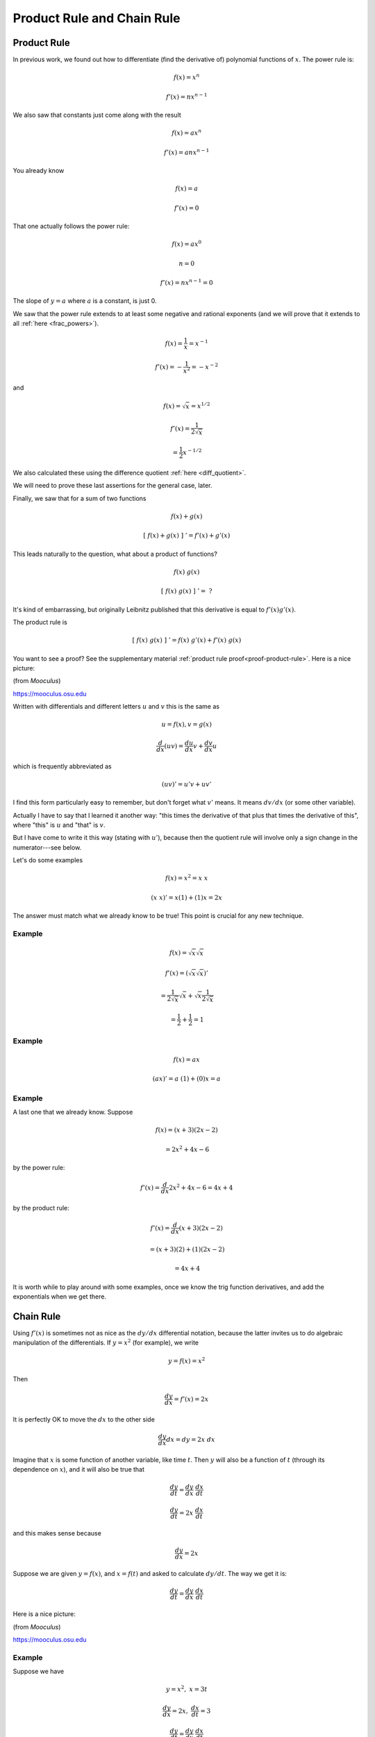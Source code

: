 .. _product_chain:

###########################
Product Rule and Chain Rule
###########################

============
Product Rule
============

In previous work, we found out how to differentiate (find the derivative of) polynomial functions of :math:`x`.  The power rule is:

.. math::

    f(x) = x^n
    
    f'(x) = nx^{n-1}

We also saw that constants just come along with the result 

.. math::

    f(x) = ax^n
    
    f'(x) = anx^{n-1}

You already know

.. math::

    f(x) = a
    
    f'(x) = 0

That one actually follows the power rule:

.. math::

    f(x) = ax^0
    
    n = 0
    
    f'(x) = nx^{n-1} = 0

The slope of :math:`y = a` where :math:`a` is a constant, is just 0.

We saw that the power rule extends to at least some negative and rational exponents (and we will prove that it extends to all :ref:`here <frac_powers>`).

.. math::

.. math::

    f(x) = \frac{1}{x} = x^{-1}
    
    f'(x) = -\frac{1}{x^2} = -x^{-2}

and

.. math::

    f(x) = \sqrt{x} = x^{1/2}
    
    f'(x) = \frac{1}{2\sqrt{x}} 
    
    = \frac{1}{2} x^{-1/2}

We also calculated these using the difference quotient :ref:`here <diff_quotient>`.

We will need to prove these last assertions for the general case, later.

Finally, we saw that for a sum of two functions

.. math::

    f(x) + g(x)
    
    [ \ f(x) + g(x) \ ] \ ' = f'(x) + g'(x)

This leads naturally to the  question, what about a product of functions?

.. math::

    f(x) \ g(x)
    
    [ \ f(x) \ g(x) \ ] \ ' = \ ?

It's kind of embarrassing, but originally Leibnitz published that this derivative is equal to :math:`f'(x) g'(x)`.

The product rule is

.. math::

    [ \ f(x) \ g(x) \ ] \ ' = f(x) \ g'(x) + f'(x) \ g(x)

You want to see a proof?  See the supplementary material :ref:`product rule proof<proof-product-rule>`.  Here is a nice picture:

.. image:: /figs/product_rule.png
   :scale: 50 %
  
(from *Mooculus*)

https://mooculus.osu.edu

Written with differentials and different letters :math:`u` and :math:`v` this is the same as

.. math::

    u = f(x), v = g(x)

    \frac{d}{dx}(uv) = \frac{du}{dx} v + \frac{dv}{dx} u

which is frequently abbreviated as

.. math::

    (uv)' = u'v + uv'

I find this form particularly easy to remember, but don't forget what :math:`v'` means.  It means :math:`dv/dx` (or some other variable).

Actually I have to say that I learned it another way:  "this times the derivative of that plus that times the derivative of this", where "this" is :math:`u` and "that" is :math:`v`.

But I have come to write it this way (stating with :math:`u'`), because then the quotient rule will involve only a sign change in the numerator---see below.

Let's do some examples

.. math::

    f(x) = x^2 = x \ x
    
    (x \ x)' = x (1) + (1) x = 2x

The answer must match what we already know to be true!  This point is crucial for any new technique.

+++++++
Example
+++++++

.. math::

    f(x) = \sqrt{x} \sqrt{x}
    
    f'(x) = (\sqrt{x} \sqrt{x})' 
    
    = \frac{1}{2\sqrt{x}} \sqrt{x} + \sqrt{x} \frac{1}{2\sqrt{x}} 
    
    = \frac{1}{2} + \frac{1}{2} = 1

+++++++
Example
+++++++

.. math::

    f(x) = ax
    
    (ax)' = a \ (1) + (0) x = a

+++++++
Example
+++++++

A last one that we already know.  Suppose 

.. math::

    f(x) = (x+3)(2x-2) 
    
    = 2x^2 + 4x - 6

by the power rule:

.. math::

    f'(x) = \frac{d}{dx} 2x^2 + 4x - 6 = 4x + 4

by the product rule:

.. math::

    f'(x) = \frac{d}{dx} (x+3)(2x-2) 
    
    = (x+3)(2) + (1)(2x-2) 
    
    = 4x + 4

It is worth while to play around with some examples, once we know the trig function derivatives, and add the exponentials when we get there.

==========
Chain Rule
==========

Using :math:`f'(x)` is sometimes not as nice as the :math:`dy/dx` differential notation, because the latter invites us to do algebraic manipulation of the differentials.  If :math:`y=x^2` (for example), we write

.. math::

    y = f(x) = x^2

Then

.. math::

    \frac{dy}{dx} = f'(x) = 2x

It is perfectly OK to move the :math:`dx` to the other side

.. math::

    \frac{dy}{dx} dx = dy = 2x \ dx

Imagine that :math:`x` is some function of another variable, like time :math:`t`.  Then :math:`y` will also be a function of :math:`t` (through its dependence on :math:`x`), and it will also be true that

.. math::

    \frac{dy}{dt} = \frac{dy}{dx} \ \frac{dx}{dt}
    
    \frac{dy}{dt} = 2 x \ \frac{dx}{dt}

and this makes sense because

.. math::

    \frac{dy}{dx} = 2x

Suppose we are given :math:`y = f(x)`, and :math:`x = f(t)` and asked to calculate :math:`dy/dt`.  The way we get it is:

.. math::

    \frac{dy}{dt} = \frac{dy}{dx} \ \frac{dx}{dt}
    
Here is a nice picture:

.. image:: /figs/chain_rule.png
   :scale: 50 %
  
(from *Mooculus*)

https://mooculus.osu.edu

+++++++
Example
+++++++

Suppose we have

.. math::

    y = x^2, \ \ \ \ x = 3t

    \frac{dy}{dx} = 2x, \ \ \ \ \frac{dx}{dt} = 3
    
    \frac{dy}{dt} = \frac{dy}{dx}\ \frac{dx}{dt} 
    
    = 6x = 18t

which we can easily confirm by just substituting into :math:`y=x^2`

.. math::

    y = x^2 = (3t)^2 = 9t^2
    
    \frac{dy}{dt} = 18t

This is called the chain rule.  

+++++++
Example
+++++++

Another example will give a glimpse of how useful it can be.  Suppose we are given

.. math::

    y = \sqrt{(1+x^2)}

What is :math:`dy/dx`?

We can make a "substitution"

.. math::

    u = 1 + x^2, \ \ \ \  \frac{du}{dx} = 2x

    y = \sqrt{u}
    
    \frac{dy}{du} = \frac{1}{2\sqrt{u}}

    \frac{dy}{dx} = \frac{dy}{du} \ \frac{du}{dx} 
    
    = \frac{1}{2\sqrt{u}}  2x 
    
    = \frac{x}{\sqrt{(1+x^2)}}

=============
Quotient Rule
=============

There is one more rule to cover, and that is the quotient rule.  If we have 

.. math::

    \frac{f(x)}{g(x)}

or more simply

.. math::

    \frac{u}{v}

where :math:`u` is really :math:`u(x)` and :math:`v` is really :math:`v(x)`, what is 

.. math::

    \frac{d}{dx} (\frac{u}{v}) = ?

There is a clever derivation of the quotient rule that I saw in David Jerison's lectures.  

We use the known value for :math:`\frac{d}{dx} v^{-1} = (-1/v^2) \ v\ '` (chain rule), as well as the product rule

.. math::

    \frac{d}{dx} (\frac{u}{v}) = \frac{du}{dx} \ (\frac{1}{v} )  +   u \frac{d}{dx} (\frac{1}{v})
    
    = \frac{u'}{v} - u \frac{v'}{v^2} 
    
    = \frac{u'v}{v^2} - \frac{uv'}{v^2} 
    
    = \frac{u'v - uv'}{v^2}

+++++++
Example
+++++++

We check by using it on a simple known example

.. math::

    y = \frac{1}{x}
    
    y' = \frac{u'v - uv'}{v^2}

    = \frac{ (0)(x) - (1)(1)}{x^2} 
    
    = -\frac{1}{x^2}

So that's why I always write :math:`u'` as the first half of the first term of the product rule

Again

.. math::

    y = \frac{x}{1}
    
    y' = \frac{u'v - uv'}{v^2}

    = \frac{ (1)(1) - (0)(x)}{1^2} 
    
    = 1

Perhaps those were too easy.  How about

.. math::

    y = \frac{x}{x^2}

    y' = \frac{u'v - uv'}{v^2}
    
    = \frac{ (1)(x^2) - (2x)(x)}{x^4} 
    
    = -\frac{x^2}{x^4} 
    
    = -\frac{1}{x^2}
